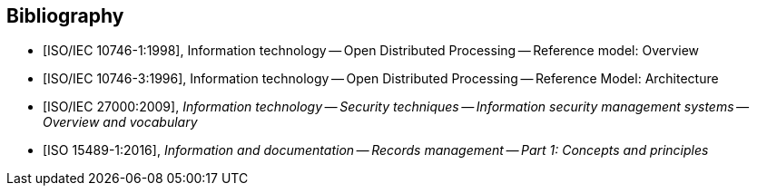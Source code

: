 
[bibliography]
== Bibliography

* [[[iso-iec_10746-1,ISO/IEC 10746-1:1998]]], Information technology -- Open Distributed Processing -- Reference model: Overview

* [[[iso-iec_10746-3,ISO/IEC 10746-3:1996]]], Information technology -- Open Distributed Processing -- Reference Model: Architecture


// Illustration-purpose references (these are not included in ISO/IEC TR 29166:2011 original standard)

* [[[iso27000,ISO/IEC 27000:2009]]], _Information technology -- Security techniques -- Information security management systems -- Overview and vocabulary_

* [[[iso15489_1,ISO 15489-1:2016]]], _Information and documentation -- Records management -- Part 1: Concepts and principles_